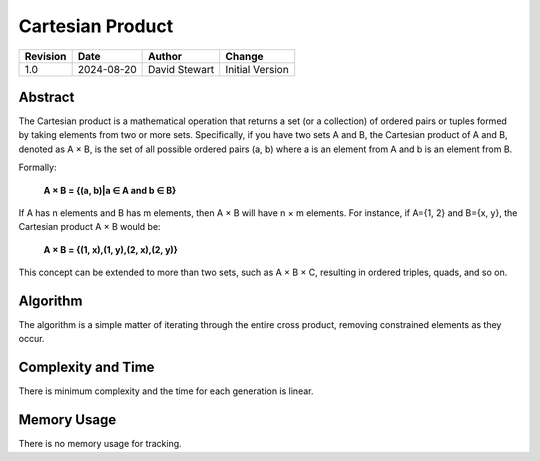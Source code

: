 Cartesian Product
=================

+----------+------------+-------------------+--------------------------------+
| Revision | Date       | Author            | Change                         |
+==========+============+===================+================================+
| 1.0      | 2024-08-20 | David Stewart     | Initial Version                |
+----------+------------+-------------------+--------------------------------+

Abstract
--------

The Cartesian product is a mathematical operation that returns a set (or a
collection) of ordered pairs or tuples formed by taking elements from two or
more sets. Specifically, if you have two sets A and B, the Cartesian product
of A and B, denoted as A × B, is the set of all possible ordered pairs (a, b)
where a is an element from A and b is an element from B.

Formally:

	**A × B = {(a, b)|a ∈ A and b ∈ B}**

If A has n elements and B has m elements, then A × B will have n × m elements.
For instance, if A={1, 2} and B={x, y}, the Cartesian product A × B would be:

	**A × B = {(1, x),(1, y),(2, x),(2, y)}**

This concept can be extended to more than two sets, such as A × B × C,
resulting in ordered triples, quads, and so on.

Algorithm
---------

The algorithm is a simple matter of iterating through the entire cross
product, removing constrained elements as they occur.

Complexity and Time
-------------------

There is minimum complexity and the time for each generation is linear.

Memory Usage
------------

There is no memory usage for tracking.
